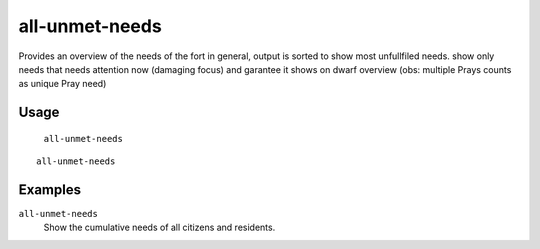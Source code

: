all-unmet-needs
===============

.. dfhack-tool::
    :summary: Show the cumulative needs of all citizens and residents.
    :tags: fort units

Provides an overview of the needs of the fort in general, output is sorted to
show most unfullfiled needs.
show only needs that needs attention now (damaging focus) and garantee it shows on dwarf overview
(obs: multiple Prays counts as unique Pray need)

Usage
-----
    ``all-unmet-needs``

::

    all-unmet-needs

Examples
--------
``all-unmet-needs``
    Show the cumulative needs of all citizens and residents.


